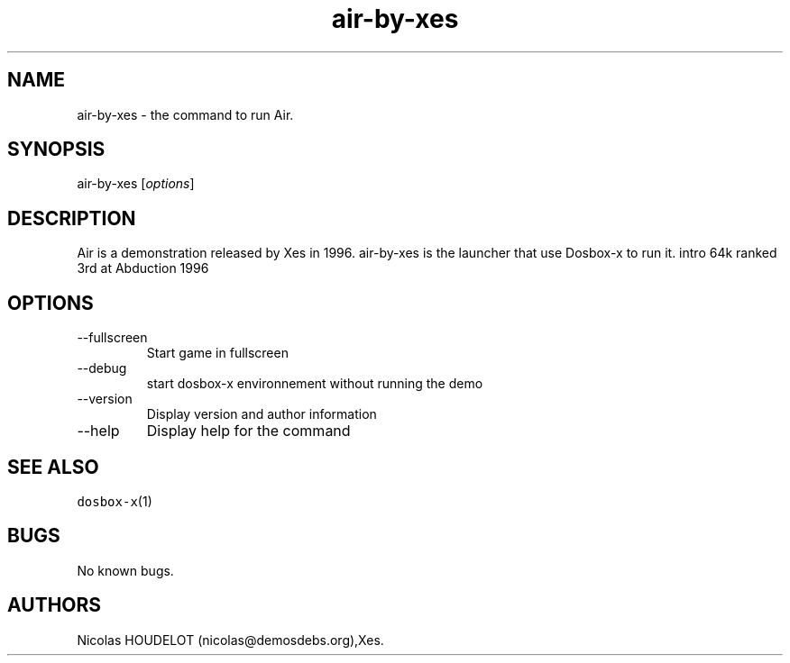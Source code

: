 .\" Automatically generated by Pandoc 2.9.2.1
.\"
.TH "air-by-xes" "6" "2020-05-29" "Air User Manuals" ""
.hy
.SH NAME
.PP
air-by-xes - the command to run Air.
.SH SYNOPSIS
.PP
air-by-xes [\f[I]options\f[R]]
.SH DESCRIPTION
.PP
Air is a demonstration released by Xes in 1996.
air-by-xes is the launcher that use Dosbox-x to run it.
intro 64k ranked 3rd at Abduction 1996
.SH OPTIONS
.TP
--fullscreen
Start game in fullscreen
.TP
--debug
start dosbox-x environnement without running the demo
.TP
--version
Display version and author information
.TP
--help
Display help for the command
.SH SEE ALSO
.PP
\f[C]dosbox-x\f[R](1)
.SH BUGS
.PP
No known bugs.
.SH AUTHORS
Nicolas HOUDELOT (nicolas\[at]demosdebs.org),Xes.
